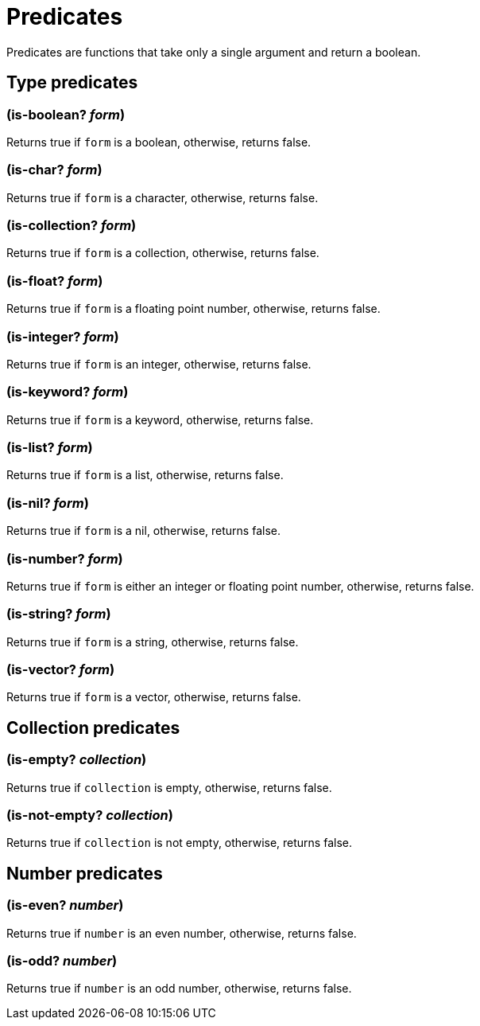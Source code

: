 = Predicates

Predicates are functions that take only a single argument and return a boolean.

== Type predicates

=== (is-boolean? _form_)

Returns true if `form` is a boolean, otherwise, returns false.

=== (is-char? _form_)

Returns true if `form` is a character, otherwise, returns false.

=== (is-collection? _form_)

Returns true if `form` is a collection, otherwise, returns false.

=== (is-float? _form_)

Returns true if `form` is a floating point number, otherwise, returns false.

=== (is-integer? _form_)

Returns true if `form` is an integer, otherwise, returns false.

=== (is-keyword? _form_)

Returns true if `form` is a keyword, otherwise, returns false.

=== (is-list? _form_)

Returns true if `form` is a list, otherwise, returns false.

=== (is-nil? _form_)

Returns true if `form` is a nil, otherwise, returns false.

=== (is-number? _form_)

Returns true if `form` is either an integer or floating point number, otherwise, returns false.

=== (is-string? _form_)

Returns true if `form` is a string, otherwise, returns false.

=== (is-vector? _form_)

Returns true if `form` is a vector, otherwise, returns false.

== Collection predicates

=== (is-empty? _collection_)

Returns true if `collection` is empty, otherwise, returns false.

=== (is-not-empty? _collection_)

Returns true if `collection` is not empty, otherwise, returns false.

== Number predicates

=== (is-even? _number_)

Returns true if `number` is an even number, otherwise, returns false.

=== (is-odd? _number_)

Returns true if `number` is an odd number, otherwise, returns false.
